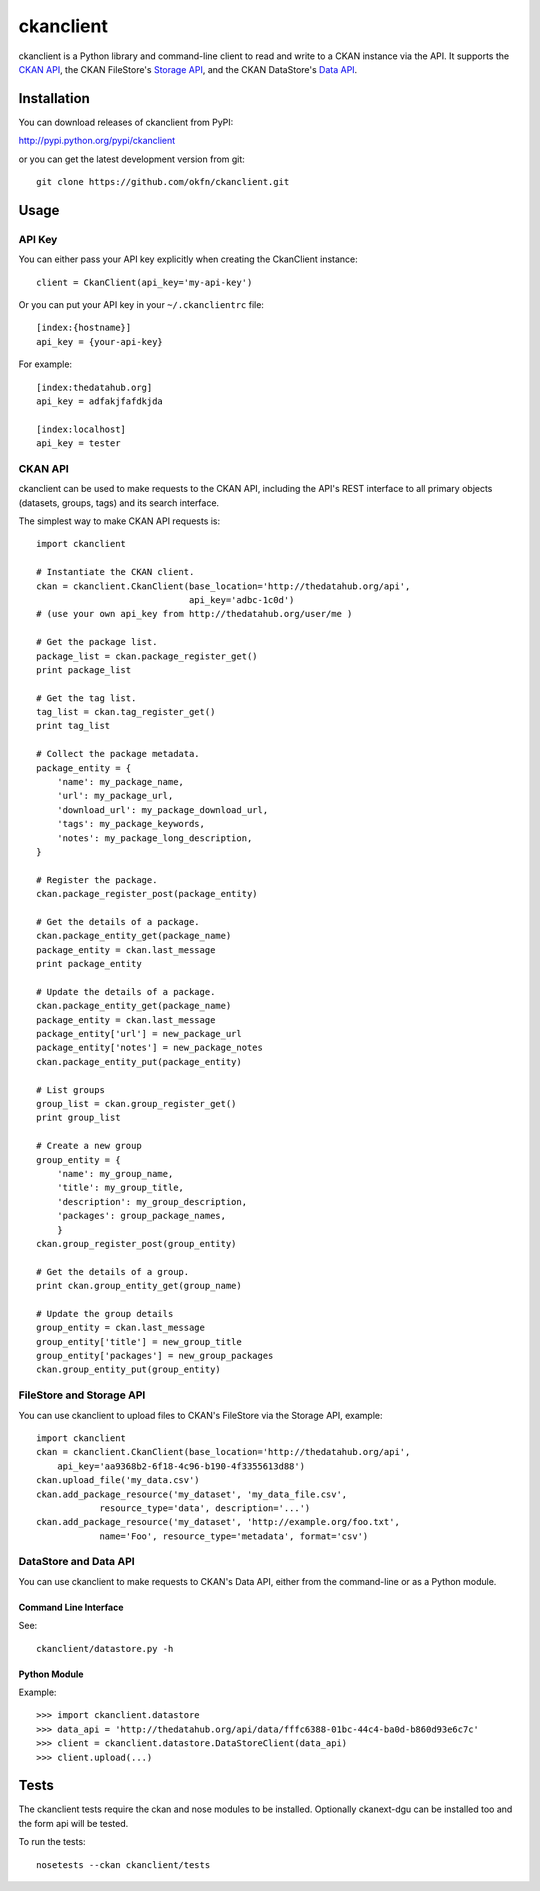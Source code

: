 ckanclient
==========

ckanclient is a Python library and command-line client to read and write to a
CKAN instance via the API. It supports the `CKAN API`_, the CKAN FileStore's
`Storage API`_, and the CKAN DataStore's `Data API`_.

.. _CKAN API: http://docs.ckan.org/en/latest/index.html#the-ckan-api 
.. _Storage API: http://docs.ckan.org/en/latest/filestore.html#storage-api 
.. _Data API: http://docs.ckan.org/en/latest/using-data-api.html

Installation
------------

You can download releases of ckanclient from PyPI:

http://pypi.python.org/pypi/ckanclient

or you can get the latest development version from git::

    git clone https://github.com/okfn/ckanclient.git

Usage
-----

API Key
```````

You can either pass your API key explicitly when creating the CkanClient instance::

    client = CkanClient(api_key='my-api-key')

Or you can put your API key in your ``~/.ckanclientrc`` file::

    [index:{hostname}]
    api_key = {your-api-key}

For example::

    [index:thedatahub.org]
    api_key = adfakjfafdkjda

    [index:localhost]
    api_key = tester

CKAN API
````````

ckanclient can be used to make requests to the CKAN API, including the API's
REST interface to all primary objects (datasets, groups, tags) and its search
interface.

The simplest way to make CKAN API requests is::

    import ckanclient

    # Instantiate the CKAN client.
    ckan = ckanclient.CkanClient(base_location='http://thedatahub.org/api',
                                 api_key='adbc-1c0d')
    # (use your own api_key from http://thedatahub.org/user/me )

    # Get the package list.
    package_list = ckan.package_register_get()
    print package_list

    # Get the tag list.
    tag_list = ckan.tag_register_get()
    print tag_list

    # Collect the package metadata.
    package_entity = {
        'name': my_package_name,
        'url': my_package_url,
        'download_url': my_package_download_url,
        'tags': my_package_keywords,
        'notes': my_package_long_description,
    }

    # Register the package.
    ckan.package_register_post(package_entity)

    # Get the details of a package.
    ckan.package_entity_get(package_name)
    package_entity = ckan.last_message
    print package_entity

    # Update the details of a package.
    ckan.package_entity_get(package_name)
    package_entity = ckan.last_message
    package_entity['url'] = new_package_url
    package_entity['notes'] = new_package_notes
    ckan.package_entity_put(package_entity)

    # List groups
    group_list = ckan.group_register_get()
    print group_list

    # Create a new group
    group_entity = {
        'name': my_group_name,
        'title': my_group_title,
        'description': my_group_description,
        'packages': group_package_names,
        }
    ckan.group_register_post(group_entity)

    # Get the details of a group.
    print ckan.group_entity_get(group_name)

    # Update the group details
    group_entity = ckan.last_message
    group_entity['title'] = new_group_title
    group_entity['packages'] = new_group_packages
    ckan.group_entity_put(group_entity)

FileStore and Storage API
`````````````````````````

You can use ckanclient to upload files to CKAN's FileStore via the Storage API,
example::

    import ckanclient
    ckan = ckanclient.CkanClient(base_location='http://thedatahub.org/api',
        api_key='aa9368b2-6f18-4c96-b190-4f3355613d88')
    ckan.upload_file('my_data.csv')
    ckan.add_package_resource('my_dataset', 'my_data_file.csv',
                resource_type='data', description='...')
    ckan.add_package_resource('my_dataset', 'http://example.org/foo.txt',
                name='Foo', resource_type='metadata', format='csv')

DataStore and Data API
``````````````````````

You can use ckanclient to make requests to CKAN's Data API, either from the
command-line or as a Python module.

Command Line Interface
''''''''''''''''''''''

See::

    ckanclient/datastore.py -h

Python Module
'''''''''''''

Example::

  >>> import ckanclient.datastore
  >>> data_api = 'http://thedatahub.org/api/data/fffc6388-01bc-44c4-ba0d-b860d93e6c7c'
  >>> client = ckanclient.datastore.DataStoreClient(data_api)
  >>> client.upload(...)

Tests
-----

The ckanclient tests require the ckan and nose modules to be installed.
Optionally ckanext-dgu can be installed too and the form api will be tested.

To run the tests::

    nosetests --ckan ckanclient/tests
